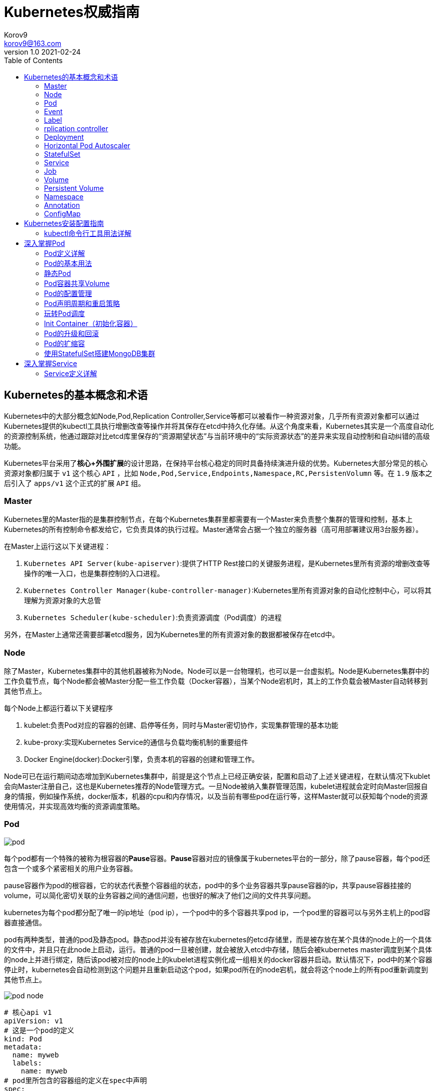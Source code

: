 = Kubernetes权威指南 =
Korov9 <korov9@163.com>
v1.0 2021-02-24
:imagesdir: picture
:toc: right

== Kubernetes的基本概念和术语 ==

Kubernetes中的大部分概念如Node,Pod,Replication Controller,Service等都可以被看作一种资源对象，几乎所有资源对象都可以通过Kubernetes提供的kubectl工具执行增删改查等操作并将其保存在etcd中持久化存储。从这个角度来看，Kubernetes其实是一个高度自动化的资源控制系统，他通过跟踪对比etcd库里保存的“资源期望状态”与当前环境中的“实际资源状态”的差异来实现自动控制和自动纠错的高级功能。

Kubernetes平台采用了**核心+外围扩展**的设计思路，在保持平台核心稳定的同时具备持续演进升级的优势。Kubernetes大部分常见的核心资源对象都归属于 `v1` 这个核心 `API` ，比如 `Node,Pod,Service,Endpoints,Namespace,RC,PersistenVolumn` 等。在 `1.9` 版本之后引入了 `apps/v1` 这个正式的扩展 `API` 组。

=== Master ===

Kubernetes里的Master指的是集群控制节点，在每个Kubernetes集群里都需要有一个Master来负责整个集群的管理和控制，基本上Kubernetes的所有控制命令都发给它，它负责具体的执行过程。Master通常会占据一个独立的服务器（高可用部署建议用3台服务器）。

在Master上运行这以下关键进程：

. `Kubernetes API Server(kube-apiserver)`:提供了HTTP Rest接口的关键服务进程，是Kubernetes里所有资源的增删改查等操作的唯一入口，也是集群控制的入口进程。
. `Kubernetes Controller Manager(kube-controller-manager)`:Kubernetes里所有资源对象的自动化控制中心，可以将其理解为资源对象的大总管
. `Kubernetes Scheduler(kube-scheduler)`:负责资源调度（Pod调度）的进程

另外，在Master上通常还需要部署etcd服务，因为Kubernetes里的所有资源对象的数据都被保存在etcd中。

=== Node ===

除了Master，Kubernetes集群中的其他机器被称为Node。Node可以是一台物理机，也可以是一台虚拟机。Node是Kubernetes集群中的工作负载节点，每个Node都会被Master分配一些工作负载（Docker容器），当某个Node宕机时，其上的工作负载会被Master自动转移到其他节点上。

每个Node上都运行着以下关键程序

. kubelet:负责Pod对应的容器的创建、启停等任务，同时与Master密切协作，实现集群管理的基本功能
. kube-proxy:实现Kubernetes Service的通信与负载均衡机制的重要组件
. Docker Engine(docker):Docker引擎，负责本机的容器的创建和管理工作。

Node可已在运行期间动态增加到Kubernetes集群中，前提是这个节点上已经正确安装，配置和启动了上述关键进程，在默认情况下kublet会向Master注册自己，这也是Kubernetes推荐的Node管理方式。一旦Node被纳入集群管理范围，kubelet进程就会定时向Master回报自身的情报，例如操作系统，docker版本，机器的cpu和内存情况，以及当前有哪些pod在运行等，这样Master就可以获知每个node的资源使用情况，并实现高效均衡的资源调度策略。

=== Pod ===

image:pod.png[]

每个pod都有一个特殊的被称为根容器的**Pause**容器。**Pause**容器对应的镜像属于kubernetes平台的一部分，除了pause容器，每个pod还包含一个或多个紧密相关的用户业务容器。

pause容器作为pod的根容器，它的状态代表整个容器组的状态，pod中的多个业务容器共享pause容器的ip，共享pause容器挂接的volume，可以简化密切关联的业务容器之间的通信问题，也很好的解决了他们之间的文件共享问题。

kubernetes为每个pod都分配了唯一的ip地址（pod ip），一个pod中的多个容器共享pod ip，一个pod里的容器可以与另外主机上的pod容器直接通信。

pod有两种类型，普通的pod及静态pod。静态pod并没有被存放在kubernetes的etcd存储里，而是被存放在某个具体的node上的一个具体的文件中，并且只在此node上启动，运行。普通的pod一旦被创建，就会被放入etcd中存储，随后会被kubernetes master调度到某个具体的node上并进行绑定，随后该pod被对应的node上的kubelet进程实例化成一组相关的docker容器并启动。默认情况下，pod中的某个容器停止时，kubernetes会自动检测到这个问题并且重新启动这个pod，如果pod所在的node宕机，就会将这个node上的所有pod重新调度到其他节点上。

image:pod-node.png[]

[source, YAML]
----
# 核心api v1
apiVersion: v1
# 这是一个pod的定义
kind: Pod
metadata:
  name: myweb
  labels:
    name: myweb
# pod里所包含的容器组的定义在spec中声明
spec:
  containers:
  - name: myweb
    image: kubeguide/tomcat-app:v1
    # 资源配额限定
    resources:
      requests:
        memory: "64Mi"
        cpu: "250m"
      limits:
        memory: "64Mi"
        cpu: "250m"
    ports:
    - containerPort: 8080
    env:
    - name: MYSQL_SERVICE_HOST
      value: 'mysql'
    - name: MYSQL_SERVICE_PORT
      value: '3306'
----

NOTE: requests表示该资源的最小申请量，系统必须满足要求，limits表示该资源最大允许使用的量，不能被突破，当容器试图使用超过这个量的资源时，可能会被kubernetes杀掉重启。cpu是相对值，通常一个容器的cpu配额被定义成100-300m，即0.1-0.3个cpu。memory就是内存的字节数。

=== Event ===

Event是一个事件的记录，记录了事件的最早产生时间，最后重现时间，重复次数，发起者，类型，以及导致此事件的原因等众多信息。Event通常会被关联到某个具体的资源对象上，是排故障的重要参考信息， `kubectl describe pod ...` 来查看具体pod的event信息

=== Label ===

一个label是一个key=value的键值对，key和value都由用户自己指定。label可以被附加到各种资源对象上，例如node，pod，service，rc等，一个资源对象可以定义任意数量的label，同一个label可以被添加到任意数量的资源对象上，label通常在资源对象定义时确定，也可以在对象创建后动态添加删除。

我们可以通过label selector（标签选择器）查询和筛选拥有某些label的资源对象。

=== rplication controller ===

简称RC，它定义了一个期望的场景，即声明某种pod的副本数量在任意时刻都符合某个预期值，其定义包括如下几个部分：

. pod期待的副本数量
. 用于筛选目标pod的lable selector
. 当pod的副本数量小于预期数量的时候，用于创建新pod的pod模板

[source,YAML]
----
aptVersion: v1
kind: ReplicationController
metadata:
  name: frontend
spec:
  replicas: 1
  selector:
    tier: frontend
  template:
    metadata:
      labels:
        app: app-demo
        tier: frontend
    spec:
      containers:
      - name: tomcat-demo
        image: tomcat
        imagePullPolicy: IfNotPresent
        env:
        - name: GET_HOSTS_FROM
          value: dns
        ports:
        - containerPort: 80
----

当我们定义了一个RC并将其提交到kubernetes集群中后，master上的controller manager组件就得到通知，定期巡检系统中当前存活的目标pod，并确保目标pod实例的数量刚好等于rc的期望值，如果有过多的pod副本在运行，系统就会停掉一些pod，否则系统会再自动创建一些pod。

kubernetes 1.2中将rplication controller更新为replica set，RS支持集合的label selector。

=== Deployment ===

Deployment内部使用Replica Set来实现目的，无论从Deployment的作用与目的，YAML定义，还是从它的具体命令操作来看，我们都可以把它看作RC的一次升级。

[source,YAML]
----
aptVersion: apps/v1
kind: Deployment
metadata:
  name: frontend
spec:
  replicas: 1
  selector:
    matchLabels:
      tier: frontend
    matchExpressions:
      - {key: tier, operator: In, vlaues:[frontend]}
  template:
    metadata:
      labels:
        app: app-demo
        tier: frontend
    spec:
      containers:
      - name: tomcat-demo
        image: tomcat
        imagePullPolicy: IfNotPresent
        ports:
        - containerPort: 80
----

=== Horizontal Pod Autoscaler

HPA与之前的RC、Deployment一样，也属于Kubernetes资源对象。通过追踪分析指定RC控制的所有目标Pod的负载变化情况，来确定是否需要有针对性的调整目标Pod的副本数量，当前HPA有以下两种方式作为Pod负载的度量指标：

. CPUUtilizationPercentage
. 应用程序自定义的度量指标，比如服务在每秒内的相应请求数（TPS或QPS）

CPUUtilizationPercentage是一个算数平均值，即目标Pod所有副本自身的CPU利用率的平均值。一个Pod自身的CPU利用率是该Pod当前CPU的使用量除以它的Pod Request的值，比如定义一个Pod的Pod Request为0.4，而当前Pod的CPU使用量为0.2，则他的CPU使用率为50%。如果某一时刻CPUUtilizationPercentage的值超过了80%，则意味着当前Pod副本数量很可能不足以支撑接下来更多的请求，需要进行动态扩容，而在请求高分时段过去后，Pod的CPU利用率又会降下来，此时对应的Pod副本数量应该自动减少到一个合理的水平。如果目标Pod没有定义Pod Request的值，则无法使用CPUUtilizationPercentage实现Pod横向自动扩容。

=== StatefulSet

Pod的管理对象RC、Deployment、DaemonSet和Job都面向无状态的服务。但现实中有很多服务是有状态的，特别是一些复杂的中间件集群，例如MySQL集群，这些应用集群有4个共同点：

. 每个节点都有固定的身份ID，通过这个ID，集群中的成员可以相互发现并通信
. 集群的规模比较固定，集群规模不能随意变动
. 集群中每个节点都是有状态的，通常会持久化数据到永久存储中
. 如果磁盘损坏，则集群里的某个节点无法正常运行，集群功能受损

StatefulSet有如下特性：

. StatefulSet里的每个Pod都有稳定、唯一的网络标识，可以用来发现集群内的其他成员。假设StatefulSet的名称为kafka，那么第一个Pod叫kafka-0，第2个叫kafka-1
. StatefulSet控制的Pod副本的起停顺序是受控制的，操作第n个Pod时，前n-1个Pod已经是运行且准备好的状态
. StatefulSet里的Pod采用稳定的持久化存储卷，通过PV或PVC来实现，删除Pod时默认不会删除与StatefulSet相关的存储卷

StatefulSet除了要与PV卷捆绑使用以存储Pod的数据状态，还要与Headless Service配合使用，即在每个StatefulSet定义中都要声明它属于那个Headless Service，Headless Service没有Cluster IP，如果解析Headless Service的DNS域名，则返回的是该Service对应的全局Pod的Endpoint列表。StatefulSet在Headless Service的基础上又为StatefulSet控制的每个Pod实例都创建了一个DNS域名，这个域名的格式为： `$(podname).$(headless service name)`。比如一个3节点的Kafka的StatefulSet集群对应的Headless Service的名称为kafka，StatefulSet的名称为kafka，则StatefulSet里的3个Pod的DNS名称分别为kafka-0.kafka、kafka-1.kafka、kafka-2.kafka，这些DNS名称可以直接在集群的配置文件中固定下来

=== Service

kubernetes里的每个Service其实就是我们经常提起的微服务架构中的一个微服务。

image::Snipaste_2021-11-20_11-29-18.png[]

Service定义了一个微服务的访问入口地址，前端的应用Pod通过这个入口地址访问其背后的一组由Pod副本组成的集群实例，Service与其后端Pod副本集群之间则是通过Label Selector来实现无缝对接的。RC的作用实际上是保证Service的服务能力和服务质量始终符合预期标准。

每个Node上会有一个kube-proxy进程，本质是一个智能的软件负载均衡器，负责把对Service的请求转发到后端的某个Pod实例上，并在内部实现服务的负载均衡与会话保持机制。但是Kubernetes发明了一种很巧妙的设计：Service没有共用一个负载均衡器的IP地址，每个Service都被分配了一个全局唯一的虚拟IP地址，这个虚拟IP被成为Cluster IP，这样一来，每个服务就变成了具备唯一IP地址的通信节点，服务调用就变成了最基础的TCP网络通信问题。

当一个Pod销毁和重新创建的时候Pod的IP地址与之前旧Pod不同，而Service一旦被创建，Kubernetes就会自动为它分配一个可用的Cluster IP，而且在Service的整个生命周期内，它的Cluster IP不会发生改变，但是Kubernetes用Service的Name与Service的Cluster IP地址做了一个DNS域名映射，解决了IP地址变更的问题。

[source, yaml]
.tomcat-server.yaml
----
apiVersion: v1
kind: Service
metadata:
  name: tomcat-service
spec:
  ports:
  - port: 8080
  selector:
    tier: frontend
----

上述内容定义了一个名为tomcat-service的Service，它的服务端口为8080，拥有 `tier: frontend` 的所有Pod实例都属于它，运行以下命令进行创建： `kubectl create -f tomcat-server.yaml` 

很多服务都存在多个端口的问题，通常一个端口提供业务服务，另外一个端口提供管理服务，Service支持多个Endpoint，在存在多个Endpoint的情况下，要求每个Endpoint都定义一个名称来区分。例如

[source, yaml]
----
apiVersion: v1
kind: Service
metadata:
  name: tomcat-service
spec:
  ports:
  - port:8080
    name: service-port
  -port: 8005
    name: shutdown-port
  selector:
    tier: frontend
----

==== 外部系统访问Service的问题

为了更深入的理解和掌握Kubernetes，我们需要弄明白Kubernetes里的3种IP：

. Node IP：Node的IP地址
. Pod IP：Pod的IP地址
. Cluster IP：Service的IP地址

首先，Node IP是Kubernetes集群种每个节点的物理网卡的IP地址，是一个真实存在的物理网络，所有属于这个网络的服务器都能通过这个网络直接通信，不管其中是否有部分节点不属于这个kubernetes集群。这也表明在kubernetes集群之外的节点访问kubernetes集群之内的某个节点或者TCP/IP服务时，都必须通过Node IP通信。

Pod IP是每个Pod的IP地址，他是Docker Engine根据docker0网桥的IP地址段进行分配的，通常是一个虚拟的二层网络，kubernetes里一个Pod的容器访问另外一个Pod里的容器时，就是通过Pod IP所在的虚拟二层网络进行通信的，而真实的TCP/IP流量时通过Node IP所在的物理网卡流出的

Cluster IP是一种虚拟的IP，但更像一个伪造的IP网络，因为：

. Cluster IP仅仅作用于kubernetes Service这个对象，并由kubernetes管理和分配
. Cluster IP无法被Ping，因为没有一个实体网络对象来响应
. Cluster IP只能结合Service Port组成一个具体的通信端口，单独的Cluster IP不具备TCP/IP通信的基础，并且他们属于kubernetes集群这样一个封闭的空间，集群外的节点如果要访问这个通信端口，则需要做一些额外的工作
. kubernetes集群内，Node IP网络，Pod IP网络与Cluster IP网络之间的通信，采用的是kubernetes自己设计的一种编程方式的特殊路由规则，与我们熟知的IP路由有很大的不同

那要如何实现外部应用访问集群内部的服务模块，可以使用NodePort

[source,yaml]
----
apiVersion: v1
kind: Service
metadata:
  name: tomcat-service
spec:
  type: NodePort
  ports:
  - port:8080
    nodePort: 31002
  selector:
    tier: frontend
----

其中，nodePort:31002这个属性表明手动指定tomcat-service的NodePort为31002，否则Kubernetes会自动分配一个可用的端口。

NodePort的实现方式是在Kubernetes集群里的每个Node上都为需要外部访问的Service开启一个对应的TCP监听端口，外部系统只要用任意一个Node的IP地址+具体的NodePort端口号即可以访问此服务，在任意Node上运行netstat命令，就可以看到有NodePort端口被监听。

=== Job

批处理任务通常并行（或者串行）启动多个计算进程去处理一批工作项（work item），在处理完成后，整个批处理任务结束。Job也是一组Pod容器，但是Job控制Pod副本与RC等控制器的工作机制有以下重要差别

. Job所控制的Pod副本是短暂运行的，可以将其视为一组Docker容器，其中的每个Docker容器都仅仅运行一次。当Job控制的所有Pod副本都运行结束时，对应的Job也就结束了。Job在实现方式上与RC等副本控制器不同，Job生成Pod副本时不能自动重启的，对应Pod副本的RestartPoliy都被设置为Never。CronJob提供了类似crontab的定时任务，解决了某些批处理任务需要定时反复执行的问题
. Job所控制的Pod副本的工作模式能够多实例并行计算，以TensorFlow框架为例，可以将一个机器学习的计算任务分不到10台机器上，在每台机器上都运行一个worker执行计算任务，这很适合通过Job生成10个Pod副本同事启动运算。

=== Volume

存储卷是Pod中能够被多个容器访问的共享目录。Kubernetes的Volume概念、用途和目的与Docker的Volume比较类似，但两者不能等价。首先Kubernetes中的Volume被定义在Pod上，然后被一个Pod里的多个容器挂载到具体的文件目录下；其次，Kubernetes中的Volume与Pod的生命周期相同，但与容器的生命周期不相关，当容器终止或重启时，Volume中的数据也不会丢失。最后，Kubernetes支持多种类型的Volume，例如GlusterFS、Ceph等先进的分布式文件系统。

Volume的使用也比较简单，在大多数情况下，我们先在Pod上声明一个Volume，然后在容器里引用该Volume并挂载（Mount）到容器里的某个目录上。举例来说，我们要给之前的Tomcat Pod增加一个名为datavol的Volume，并且挂载到容器的 `/mydata-data` 目录上，则只要对Pod的定义文件做如下修正即可

[source, yaml]
----
template:
  metadata:
    labels:
      app: app-demo
      tier: frontend
  spec:
    volumes:
    - name: datavol
      emptyDir: {}
    containers:
    - name: tomcat-demo
      image: tomcat
      volumeMounts:
      - mountPath: /mydata-data
        name: datavol
      imagePullPolicy: IfNotPresent
----

Kubernetes提供了非常丰富的Volume类型，下面逐一进行说明：

. emptyDir：一个emptyDir Volume是在Pod分配到Node时创建的。从它的名称就可以看出，他的初始内容为空，并且无须指定宿主机上对应的目录文件，因为这是Kubernetes自动分配的一个目录，当Pod从Node上移除时，emptyDir中的数据也会被永久删除。emptyDir的一些用途如下：临时空间；长时间任务的中间过程CheckPoint的临时保存目录；一个容器需要从另一个容器中获取数据的目录。
. hostPath：hostPath为在Pod上挂载宿主机上的文件或目录，它通常可以用于以下几个方面：1，容器应用程序生成的日志文件需要永久保存时，可以使用宿主机的高速文件系统进行存储；2，需要访问宿主机上Docker引擎内部数据结构的容器应用时，可以通过定义hostPath为宿主机 `/var/lib/docker` 目录，使容器内部应用可以直接访问Docker的文件系统。在使用这种类型的Volume时，需要注意以下几点：1，在不同的Node上具有相同配置的Pod，可能会因为宿主机上目录和文件不同而导致Volume上目录和文件的访问结果不一致；2，如果使用了资源配额管理，则Kubernetes无法将hostPath在宿主机上使用的资源纳入管理。
+
[source, yaml]
----
volumes:
- name: "persistent-storage"
  hostPath:
    path: "/data"
----
. gcePersistentDisk：使用这种类型的Volume表示使用谷歌公有云提供的永久磁盘（Persistent Disk，PD）存放Volume的数据，它与emptyDir不同，PD上的内容会被永久保存，当Pod被删除时，PD只是被卸载（Unmount），但不会被删除。
+
[sourc,yaml]
----
volumes:
- name: test-volume
  gcePersistentDisk:
    pdName: my-data-disk
    fsType: ext4
----
. awsElasticBlockStore：亚马逊公有云提供的EBS Volume存储数据
+
[sourc,yaml]
----
volumes:
- name: test-volume
  awsElasticBlockStore:
    volumeID: aws://<availability-zone>/<volume-id>
    fsType: ext4
----
. NFS：使用NFS网络文件系统提供的共享目录存储数据时，我们需要在系统中部署一个NFS Server。
+
[sourc,yaml]
----
volumes:
- name: nfs
  nfs:
    server: nfs-server.localhost
    path: "/"
----
. 其他类型的Volume：
.. iscis：使用iSCSI存储设备上的目录挂载到Pod中
.. flocker：使用Flocker管理存储卷
.. glusterfs：使用开源GlusterFS网络文件系统的目录挂载到Pod中
.. rbd：使用Ceph块设备共享存储（Rados Block Device）挂载到Pod中
.. gitRepo：通过挂载一个空目录，并从Git库中clone一个仓库以供Pod使用
.. secret： 一个Secret Volume用于为Pod提供加密的信息，你可以将定义在Kubernetes中的Secret直接挂载为文件让Pod访问。Secret Volume是通过TMFS（内存文件系统）实现的，这种类型的Volume是不会被持久化的

=== Persistent Volume

之前提到的Volume是被定义在Pod上的，属于计算资源的一部分，而实际上，网络存储是相对独立于计算资源而存在的一种实体资源。比如在使用虚拟机的情况下，我们通常会先定义一个网络存储，然后从中划出一个网盘并挂接到虚拟机上。Persistent Volume（PV）和与之相关联的Persistent Volume Claim（PVC）也起到了类似的作用

PV可以被理解成Kubernetes集群中某个网络存储对应的一块存储，它与Volume类似，但有以下区别

. PV只能是网络存储，不属于任何Node，但可以在每个Node上访问
. PV并不是被定义在Pod上的，而是独立与Pod之外定义的
. PV目前支持的类型包括：gcePersistentDisk、awsElasticBlockStore、AzureFile、AzureDisk、FC（Fibre Channel）、Flockers、NFS、iSCSI、RBD（Rados Block Device）、CephFS、Cinder、GlusterFS、VsphereVolume、Quobyte Volumes、VMware Photon、Portworx Volumes、ScaleIO Volumes

下面给出了NFS类型的PV的一个yaml定义文件，声明了需要5Gi的存储空间

----
apiVersion: v1
kind: PersistentVolume
metadata:
  name: pv003
spec:
  capacity:
    storage: 5Gi
  accessModes:
  - ReadWriteOnce
  nfs:
    path: /somepath
    server: 172.17.0.2
----

比较重要的是PV的 `accessModes` 属性，目前有以下类型：

 . ReadWriteOnce：读写权限，并且只能被单个Node挂载
 . ReadOnlyMany：只读权限，允许被多个Node挂载
 . ReadWriteMany：读写权限，允许被多个Node挂载
 
如果某个Pod想申请某种类型的PV，则首先需要定义一个PersistentVolumeClain对象

[source,yaml]
----
kind: PersistentVolumeClain
apiVersion: v1
metadata:
  name: myclain
spec:
  accessModes:
  - ReadWriteOnce
  resources:
    requests:
      storage: 8Gi
----

然后，在Pod的Volume定义中引用上述PVC即可

[source, yaml]
----
volumes:
  -name: mypd
    persistentVolumeClain:
      clainName: myclaim
----

最后说说PV的状态，PV是有状态的对象，它的状态有以下几种：

- Available：空闲状态
- Bound：已经绑定到某个PVC上
- Released：对应的PVC已经被删除，但资源还没有被集群收回
- Failed：PV自动回收失败

=== Namespace

Namespace（命名空间）是Kubernetes系统中的另一个非常重要的概念，Namespace在很多情况下用于实现多租户的资源隔离。Namespace通过将集群内部的资源对象分配到不同的Namespace中，形成逻辑上分组的不同项目、小组或用户组，便于不同的分组在共享使用整个集群的资源的同事还能被分别管理

Kubernetes集群在启动后会创建一个 `default` 的Namespace，通过kubectl可以查看： `kubectl get namespaces`

Namespace的定义很简单，如下所示的yaml定义了名为 `development` 的 Namespace

[source, yaml]
----
apiVersion: v1
kind: Namespace
metadata:
  name: development
----

一旦创建了Namespace，我们在创建资源对象时就可以指定这个资源对象属于那个Namespace。

[source, yaml]
----
apiVersion: v1
kind: Pod
metadata:
  name: busybox
  namespace: development
spec:
  containers:
  - image: busybox
    command:
    - sleep
    - "3600"
  name: busybox
----

此时查看对应Namespace的Pod：`kubectl get pods --namespace=development`

=== Annotation

Annotation（注解）与Label类似，也使用key/value键值对的形式进行定义。不同的是Label具有严格的命名规则，它定义的是Kubernetes对象的元数据（Metadata），并且用户Label Selector。Annotation则是用户任意定义的附加信息，以便于外部工具查找。在很多时候，Kubernetes的模块自身会通过Annotation标记资源对象的一些特殊信息。

通常来说，用Annotation来记录的信息如下：

- build信息，release信息，Docker镜像信息，例如时间戳、release id号、PR号，镜像Hash值
- 日志库、监控库、分析库等资源库的地址信息
- 程序调试工具信息，例如工具名称、版本号等
- 团队的联系信息，例如电话号码、负责人名称、网址等

=== ConfigMap

为了集中管理系统的配置参数，而不是管理一堆配置文件。Kubernetes把所有的配置项都当作 `key-value` 字符串，当然value可以来自某个文本文件。这些配置项可以作为Map表中的一个项，整个Map的数据可以被持久化存储在Kubernetes的Etcd数据库中，然后提供API以方便Kubernetes相关组件或客户应用CRUD操作这些数据，上述专门用来保存配置参数的Map就是Kubernetes ConfigMap资源对象。

接下里Kubernetes提供了一种内建机制，将存储在etcd中的ConfigMap通过Volume映射的方式变成目标Pod内的配置文件，不管目标Pod被调度到哪台服务器上，都会完成自动映射。进一步地，如果ConfigMap中的key-value数据被修改，则映射到Pod中的配置文件也会随之更新。

== Kubernetes安装配置指南

=== kubectl命令行工具用法详解

kubectl作为客户端CLI工具，可以让用户通过命令行对Kubernetes集群进行操作。

==== kubectl用法概述

kubectl命令行的语法如下：

[source, bash]
----
kubectl [command] [TYPE] [NAME] [flags]
----

command：子命令，用于操作Kubernetes集群对象的命令，例如create、delete、describe、get、apply等

Type：资源对象的类型，区分大小写，能以单数、复数或者简写形式表示。例如以下3种TYPE是等价的

[source, bash]
----
kubectl get pod pod1
kubectl get pods pod1
kubectl get po pod1
----

NAME：资源对象的名称，区分大小写。如果不指定名称，系统则将返回属于TYPE的全部对象的列表

flags：kubectl子命令的可选参数，例如使用-s指定API Server的URL地址而不用默认值

获取多个Pod信息： `kubectl get pods pod1 pod2`

获取多种对象的信息： `kubectl get pod/pod1 rc/rc1`

同时应用多个yaml文件
[source, bash]
----
kubectl get pod -f pod1.yaml -f pod2.yaml
kubectl create -f pod1.yaml -f rc1.yaml
----

== 深入掌握Pod

=== Pod定义详解

yaml格式的Pod定义文件的完整内容如下

[source, yaml]
----
# yaml格式的pod定义文件完整内容：
apiVersion: v1        　　#必选，版本号，例如v1
kind: Pod       　　　　　　#必选，Pod
metadata:       　　　　　　#必选，元数据
  name: string        　　#必选，Pod名称
  namespace: string     　　#必选，Pod所属的命名空间
  labels:       　　　　　　#自定义标签
    - name: string      　#自定义标签名字
  annotations:        　　#自定义注释列表
    - name: string
spec:         　　　　　　　#必选，Pod中容器的详细定义
  containers:       　　　　#必选，Pod中容器列表
  - name: string      　　#必选，容器名称
    image: string     　　#必选，容器的镜像名称
    imagePullPolicy: [Always | Never | IfNotPresent]  #获取镜像的策略 Alawys表示下载镜像 IfnotPresent表示优先使用本地镜像，否则下载镜像，Nerver表示仅使用本地镜像
    command: [string]     　　#容器的启动命令列表，如不指定，使用打包时使用的启动命令
    args: [string]      　　 #容器的启动命令参数列表
    workingDir: string      #容器的工作目录
    volumeMounts:     　　　　#挂载到容器内部的存储卷配置
    - name: string      　　　#引用pod定义的共享存储卷的名称，需用volumes[]部分定义的的卷名
      mountPath: string     #存储卷在容器内mount的绝对路径，应少于512字符
      readOnly: boolean     #是否为只读模式
    ports:        　　　　　　#需要暴露的端口库号列表
    - name: string      　　　#端口号名称
      containerPort: int    #容器需要监听的端口号
      hostPort: int     　　 #容器所在主机需要监听的端口号，默认与Container相同
      protocol: string      #端口协议，支持TCP和UDP，默认TCP
    env:        　　　　　　#容器运行前需设置的环境变量列表
    - name: string      　　#环境变量名称
      value: string     　　#环境变量的值
    resources:        　　#资源限制和请求的设置
      limits:       　　　　#资源限制的设置
        cpu: string     　　#Cpu的限制，单位为core数，将用于docker run --cpu-shares参数
        memory: string      #内存限制，单位可以为Mib/Gib，将用于docker run --memory参数
      requests:       　　#资源请求的设置
        cpu: string     　　#Cpu请求，容器启动的初始可用数量
        memory: string      #内存清楚，容器启动的初始可用数量
    livenessProbe:      　　#对Pod内个容器健康检查的设置，当探测无响应几次后将自动重启该容器，检查方法有exec、httpGet和tcpSocket，对一个容器只需设置其中一种方法即可
      exec:       　　　　　　#对Pod容器内检查方式设置为exec方式
        command: [string]   #exec方式需要制定的命令或脚本
      httpGet:        　　　　#对Pod内个容器健康检查方法设置为HttpGet，需要制定Path、port
        path: string
        port: number
        host: string
        scheme: string
        HttpHeaders:
        - name: string
          value: string
      tcpSocket:      　　　　　　#对Pod内个容器健康检查方式设置为tcpSocket方式
         port: number
       initialDelaySeconds: 0   #容器启动完成后首次探测的时间，单位为秒
       timeoutSeconds: 0    　　#对容器健康检查探测等待响应的超时时间，单位秒，默认1秒
       periodSeconds: 0     　　#对容器监控检查的定期探测时间设置，单位秒，默认10秒一次
       successThreshold: 0
       failureThreshold: 0
       securityContext:
         privileged: false
    restartPolicy: [Always | Never | OnFailure] #Pod的重启策略，Always表示一旦不管以何种方式终止运行，kubelet都将重启，OnFailure表示只有Pod以非0退出码退出才重启，Nerver表示不再重启该Pod
    nodeSelector: obeject   　　#设置NodeSelector表示将该Pod调度到包含这个label的node上，以key：value的格式指定
    imagePullSecrets:     　　　　#Pull镜像时使用的secret名称，以key：secretkey格式指定
    - name: string
    hostNetwork: false      　　#是否使用主机网络模式，默认为false，如果设置为true，表示使用宿主机网络
    volumes:        　　　　　　#在该pod上定义共享存储卷列表
    - name: string     　　 　　#共享存储卷名称 （volumes类型有很多种）
      emptyDir: {}      　　　　#类型为emtyDir的存储卷，与Pod同生命周期的一个临时目录。为空值
      hostPath: string      　　#类型为hostPath的存储卷，表示挂载Pod所在宿主机的目录
        path: string      　　#Pod所在宿主机的目录，将被用于同期中mount的目录
      secret:       　　　　　　#类型为secret的存储卷，挂载集群与定义的secre对象到容器内部
        scretname: string
        items:   
        - key: string
          path: string
      configMap:      　　　　#类型为configMap的存储卷，挂载预定义的configMap对象到容器内部
        name: string
        items:
        - key: string
          path: string
----

=== Pod的基本用法

Kubernetes要求我们自己创建的Docker镜像并以一个前台命令作为启动命令

如果两个容器为紧耦合的关系，并组合成一个整体对外提供服务时，应将这两个容器打包为一个Pod

[source, yaml]
----
apiVersion: v1
kind: Pod
metadata:
  name: redis-php
  labels:
    name: redis-php
spec:
  containers:
  - name: frontend
    image: jjjj
    ports:
    - containerPort: 80
  -name: redis
    image: llll
    ports:
    - containerPort: 6379
----

属于同一个Pod的多个容器应用之间相互访问时仅需通过localhost就可以通信，使得这一组容器被绑定在了一个环境中。

=== 静态Pod

静态Pod是又kubelet进行管理的仅存在与特定Node上的Pod。他们不能通过API Server进行管理，无法与ReplicationController、Deployment或者DaemonSet进行关联，并且kubelet无法对他们进行健康检查。静态Pod总是由Kubelet创建的，并且总在Kubelet所在的Node上运行。

静态Pod由两种创建方式：

. 配置文件方式：首先，需要设置Kubelet的启动参数 `--config`， 指定Kubelet需要监控的配置文件所在的目录，Kubelet会定期扫描该目录，并根据该目录下的 `.yaml` 或 `.json` 文件进行创建操作，删除此Pod只能到Kubelet所在机器上删除对应的配置文件即可
. HTTP方式：通过设置Kubelet的启动参数 `--manifest-url`，Kubelet将会定期从该URL地址下载Pod的定义文件，并以 `.yaml` 或 `.json` 文件的格式进行解析，然后创建Pod

=== Pod容器共享Volume

同一个Pod中的多个容器能够共享Pod级别的存储卷Volume。Volume可以被定义为各种类型，多个容器各自进行挂载操作，将一个Volume挂载为容器内部需要的目录，如图所示

image::Snipaste_2021-11-20_18-21-17.png[]

配置文件如下：

[source, yaml]
.pod-volume-applogs.yaml
----
apiVersion: v1
kind: Pod
metadata:
  name: volume-pod
spec:
  containers:
  - name: tomcat
    image: tomcat
    ports:
    - containerPort: 8080
      volumeMounts:
      - name: app-logs
        mountPath: /usr/local/tomcat/logs
  - name: busybox
    image: busybox
    command: ["sh", "-c", "tail -f /logs/catalina*.log"]
    volumeMounts:
    - name: app-logs
      mountPath: /logs
  volumes:
  - name: app-logs
    emptyDir: {}
----

这里设置的Volume名为app-logs，类型为emptyDir，挂载到tomcat容器内的 `/usr/local/tomcat/logs` 目录，同时挂载在busybox容器内的 `/logs` 目录。tomcat容器在启动后会向 `/usr/local/tomcat/logs` 目录写文件，busybox容器就可以读取其中的文件了。

=== Pod的配置管理

==== ConfigMap概述

ConfigMap供容器使用的典型用法如下：

. 生成为容器内的环境变量
. 设置容器启动命令的启动参数（需设置为环境变量）
. 以Volume的形式挂载为容器内部的文件或目录

ConfigMap以一个或多个key:value的形式保存在Kubernetes系统中供应用使用，既可以用于表示一个变量的值（例如apploglevel=info），也可以用于表示一个完整配置文件的内容（例如 `server.xml=<?xml...>...`）

可以通过yaml配置文件或者直接使用 `kubectl create configmap` 命令行的方式来创建ConfigMap

==== 创建ConfigMap资源对象

===== 通过yaml配置文件方式创建

[source, yaml]
.cm-appvars.yaml
----
apiVersion: v1
kind: ConfigMap
metadata:
  name: cm-appvars
data:
  apploglevel: info
  appdatadir: /var/data
  key-serverxml: |
    <?xml ...>...
----

执行kubectl create命令创建该ConfigMap： `kubectl create -f cm-appvars.yaml`

查看创建好的ConfigMap：
[source,bash]
----
# 获取信息
kubectl get configmap
# 获取详细信息
kubectl describe configmap cm-appvars
----

===== 通过kubectl命令行方式创建

通过 `--from-file` 参数从文件中进行创建，可以指定key的名称，也可以在一个命令行中创建包含多个key的ConfigMap，语法为： `kubectl create configmap NAME --from-file=[key=]source --from-file=[key=]source`

通过 `--from-file` 参数从目录中进行创建，该目录下的每个配置文件名都被设置为key，文件的内容被设置为value，语法为： `kubectl create configmap NAME --from-file=config-files-dir`

使用 `--from-literal` 时会从文本中进行创建，直接将指定的 `key#=value#` 创建为ConfigMap的内容，语法为： `kubectl create configmap NAME --from-literal=key1=value1 --from-literal=key2=value2`

==== 在Pod中使用ConfigMap

===== 通过环境变量方式使用ConfigMap

以前面创建的ConfigMap `cm-appvars` 为例

[source, yaml]
.cm-appvars.yaml
----
apiVersion: v1
kind: ConfigMap
metadata:
  name: cm-appvars
data:
  apploglevel: info
  appdatadir: /var/data
----

使用如下文件创建Pod之后会在容器内生成APPLOGLEVEL和APPDATADIR两个环境变量
[source, yaml]
.cm-appvars.yaml
----
apiVersion: v1
kind: Pod
metadata:
  name: cm-test-pod
spec:
  containers:
  - name: cm-test
    image: busybox
    command: ["/bin/sh", "-c", "env | grep APP"]
    env:
    - name: APPLOGLEVEL #定义环境变量的名称
      valueFrom:  # key apploglevel对应的值
        configMapKeyRef:
          name: cm-appvars
          key: apploglevel
    - name: APPDATADIR
      valueFrom:
        configMapKeyRef:
          name: cm-appvars
          key: appdatadir
----

使用如下文件创建Pod将会在容器内部生成apploglevel和appdatadir两个环境变量
[source, yaml]
.cm-appvars.yaml
----
apiVersion: v1
kind: Pod
metadata:
  name: cm-test-pod
spec:
  containers:
  - name: cm-test
    image: busybox
    command: ["/bin/sh", "-c", "env | grep APP"]
    envFrom:
    - configMapRef
      name: cm-appvars # 根据 cm-appvars中的key=value自动生成环境变量
  restartPolicy: Never
----

IMPORTANT: 需要说明的是，环境变量的名称受POSIX命名规范（[a-zA-Z_][a-zA-Z0-9_]*）约束，不能以数字开头，如果包含非法字符，则系统将跳过该环境变量的创建，并记录一个Event来提示环境变量无法生成，但并不组织Pod的启动

===== 通过volumeMount使用ConfigMap

在Pod `cm-test-app` 的定义中，将ConfigMap `cm-appconfigfiles` 中的内容以文件的形式mount到容器内部 `/configfiles` 目录下。

[source, yaml]
.cm-test-app.yaml
----
apiVersion: v1
kind: Pod
metadata:
  name: cm-test-pod
spec:
  containers:
  - name: cm-test-app
    image: kubeguide/tomcat-app:v1
    ports:
    - containerPort: 8080
    volumeMounts:
    - name: serverxml  # 引用Volume的名称
      mountPath: /configfiles # 挂载到容器内的目录
  volumes:
  - name: serverxml  # 定义Volume的名称
    configMap:
      name: cm-appconfigfiles # 使用ConfigMap cm-appconfigfiles
      item:
      - key: key-serverxml  # key=key-serverxml
        path: server.xml # value将server.xml文件名进行挂载
----

如果在引用ConfigMap时不指定items，则使用volumeMount方式在容器内的目录下为每个item都生成一个文件名为key的文件。

==== 使用ConfigMap的限制条件

- ConfigMap必须在Pod之前创建
- ConfigMap受Namespace限制，只有处于相同Namespace中的Pod才可以引用它
- ConfigMap中的配额管理还未能实现
- kubelet只支持可以被API Server管理的Pod使用ConfigMap。kubelet在本Node上通过 `--manifest-url` 或 `--config` 自动创建的静态Pod将无法引用ConfigMap。
- 在Pod对ConfigMap进行挂载操作时，在容器内部只能挂载为 **目录** ，无法挂载为 **文件** 。在挂载到容器内部后，在目录下将包含ConfigMap定义的每个item，如果在该目录下原来还有其他文件，则容器内的该目录将被挂载的ConfigMap覆盖。

=== Pod声明周期和重启策略

状态：

- Pending：API Server已经创建该Pod，但在Pod内部还有一个或多个容器的镜像没有创建，包括正在下载镜像的过程
- Running：Pod内所有容器均已创建，且至少有一个容器处于运行状态、正在启动状态或正在重启状态
- Succeeded：Pod内所有容器均成功执行后退出，且不会再重启
- Failed：Pod内所有容器均已退出，但至少有一个容器退出为失败状态
- Unknown：由于某种原因无法获取该Pod的状态，可能由于网络通信不畅导致

Pod的重启策略（RestartPolicy）,应用于Pod内的所有容器，并且仅再Pod所处的Node上由kubelet进行判断和重启操作。

- Always：当容器失效时，由kubelet自动重启该容器
- OnFailure：当容器终止运行且退出码不为0时，由kueblet自动重启该容器
- Never：不论容器运行状态如何，kubelet都不会重启该容器

kubelet重启失效容器的时间间隔以 `sync-frequency` 乘以2n来计算，例如1、2、4、8倍等，最长延时5min，并且再成功重启后的10min后重置该时间。

Pod的重启策略与控制方式息息相关。每种控制器对Pod的重启策略要求如下：

- RC和DaemonSet：必须设置为Always，需要保证该容器持续运行
- Job：OnFailuer或Never，确保容器执行完成后不再重启
- kubelet：在Pod失效时自动重启它，不论将RestartPolicy设置为什么值，也不会对Pod进行健康检查

 === Pod健康检查和服务可用性检查
 
Kubernetes对Pod的健康状态可以通过两类探针来检查：LivenessProbe和ReadinessProbe，kubelet定期执行这两类探针来诊断容器的健康状况

LivenessProbe探针：用于判断容器是否存活（Running状态），如果LivenessProbe探针探测到容器不健康，则kubelet将杀掉该容器，并根据容器的重启策略做相应的处理。如果一个容器不包含LivenessProbe探针，那么kubelet认为该容器的LivenessProbe探针返回的值永远时Success。

ReadinessProbe探针：用于判断容器服务是否可用（Ready状态），达到Reay状态的Pod才可以接收请求。对于被Service管理的Pod，Service与Pod Endpoint的关联关系也将基于Pod是否Ready进行设置。如果在运行过程中Ready状态变为False，则系统自动将其从Service的后端Endpoint列表中隔离出去，后续再把恢复到Ready状态的Pod加回后端Endpoint列表。这样就能保证客户端在访问Service时不会被转发到服务不可用的Pod实例上。

LivenessProbe和ReadinessProbe均可配置以下三种实现方式：

. ExecAction：在容器内执行一个命令，如果该命令的返回码为0，则表明容器健康。以下通过执行 `cat /tmp/health` 命令来判断一个容器运行是否正常。在该Pod运行后，将创建/tmp/health文件10s后删除该文件，而LivenessProbe健康检查的初始探测时间（initialDeplaySeconds）为15s，探测结果是Fail，将导致kubelet杀掉该容器并重启它
+
[source,yaml]
----
apiVersion: v1
kind: Pod
metadata:
  labels:
    test: liveness
  name: liveness-exec
spec:
  containers:
  - name: liveness
    image: gcr.io/google_containers/busybox
    args:
    - /bin/sh
    - -c
    - echo ok > /tmp/health; sleep 10; rm -rf /tmp/health; sleep 600
    livenessProbe:
      exec:
        command:
        - cat
        - /tmp/health
      initialDeplaySeconds: 15
      timeoutSeconds: 1
----
. TCPSocketAction：通过容器的IP地址和端口号执行TCP检查，如果能够建立TCP连接，则表明容器健康。如下通过与容器内的 `localhost:80` 建立TCP连接进行健康检查
+
[source, yaml]
----
apiVersion: v1
kind: Pod
metadata:
  name: pod-with-healthcheck
spec:
  containers:
  - name: nginx
    image: nginx
    ports:
    - containerPort: 80
    livenessProbe:
      tcpSocket:
        port: 80
      initialDeplaySeconds: 30
      timeoutSeconds: 1
----
. HTTPGetAction：通过容器IP的IP地址、端口号及路径调用HTTP Get方法，如果响应的状态码大于等于200且小于400，则认为容器健康。
+
[source, yaml]
----
apiVersion: v1
kind: Pod
metadata:
  name: pod-with-healthcheck
spec:
  containers:
  - name: nginx
    image: nginx
    ports:
    - containerPort: 80
    livenessProbe:
      httpGet:
        path: /_status/healthz
        port: 80
      initialDeplaySeconds: 30
      timeoutSeconds: 1
----

NOTE: initialDeplaySeconds：启动容器后进行首次健康检查的等待时间，单位为s。timeoutSeconds：健康检查发送请求后等待响应的超时时间，单位为s。当超时发生时，kubelet会认为容器已经无法提供服务，将会重启该容器

=== 玩转Pod调度

严谨的说，RC的继任者其实并不是Deployment，而是ReplicaSet，因为ReplicaSet进一步增强了RC标签选择器的灵活性。之前RC的标签选择器只能选择一个标签，而ReplicaSet拥有集合式的标签选择器，可以选择多个Pod标签，如下所示

[source, yaml]
----
selector:
  matchLabels:
    tier: frontend
  matchExpressions:
    - {key: tier, operator: In, values: [frontend]}
----

与RC不同，ReplicaSet被设计成能控制多个不同标签的Pod副本。一种常见的应用场景是，应用MyApp目前发布了v1与v2两个版本，用户希望MyApp的Pod副本数保持为3个，可以同时包含v1和贰版本的Pod，就可以用ReplicaSet来实现这种控制

[source, yaml]
----
selector:
  matchLabels:
    tier: frontend
  matchExpressions:
    - {key: tier, operator: In, values: [v1,v2]}
----

其实，Kubernetes的滚动升级就是巧妙运用ReplicaSet的这个特性来实现的，同时，Deployment也是通过ReplicaSet来实现Pod副本自动控制功能的。我们不应该直接使用底层ReplicaSet来控制Pod副本，而应该使用管理ReplicaSet的Deployment对象来控制副本，这是来自官方的建议。

当我们希望某种Pod的副本全部在指定的一个或者一些节点上运行，比如希望MySQL数据库调度到一个具有SSD磁盘的目标节点上，此时Pod模板中的NodeSelector属性就开始发挥作用了，上述MySQL定向调度案例的是实现方式可以分为以下两步：

. 把具有SSD磁盘的Node都打上自己定义标签 `disk=ssd`
. 在Pod模板中设定NodeSelector的值为 `disk:ssd`

如此一来，Kubernetes在调度Pod副本的时候，就会先按照Node的标签过滤出合适的目标节点，然后选择一个最佳节点进行调度。

上述逻辑看起来即简单又完美，但在真实的生产环境中可能面临以下问题：

. 如果NodeSelector选择的Label不存在或者不符合条件，比如这些目标节点此时宕机或者资源不足，该怎么办
. 如果要选择多种合适的目标节点，比如SSD磁盘的节点或者超高速硬盘的节点，该怎么办？

在真实的生产环境中还存在如下所述的特殊需求

. 不同Pod之间的亲和性（Affinity）。比如MySQL数据库与Redis中间件不能被调度到同一个目标节点上，或者两种不同的Pod必须被调度到同一个Node上，以实现本地文件共享或本地网络通信等特殊需求，这就是 `PodAffinity` 要解决的问题
. 又状态集群的调度。对于Zookeeper、Elasticsearch、MongoDB、Kafka等有状态集群，虽然集群中的每个Worker节点看起来都是相同的，但每个Worker节点都必须有明确的、不变的唯一ID（主机名或IP地址），这些节点的启动和停止次序通常有严格的顺序。此外，由于集群需要持久化保存状态数据，所以集群中的Worker节点对应的Pod不管在哪个Node上恢复，都需要挂载原来的Volume，因此这些Pod还需要捆绑具体的PV。针对这种复杂的需求，Kubernetes提供了StatefulSet这种特殊的副本控制器来解决
. 在每个Node上调度并且仅仅创建一个Pod副本。这种调度通常用在系统监控相关的Pod，比如主机上的日志采集、主机性能采集等进程需要被部署到集群中的每个节点，并且只能部署一个副本，这就是DaemonSet这种特殊Pod副本控制所解决的问题
. 对于批处理组作业，需要创建多个Pod副本来协同工作，当这些Pod副本都完成自己的工作任务时，整个批处理作业就结束了。这种Pod运行且仅运行一次的特殊调度，有Job和CronJob

Kubernetes 1.9之前，在RC等对象被删除后，他们所创建的Pod副本都不会被删除；Kubernetes 1.9以后，这些Pod副本会被一并删除。如果不希望这样做，则可以通过 `kubectl` 命令的 `--cascade=false` 参数来取消这一默认特性： `kubectl delete replicaset my-repset --cascade=false`

==== NodeSelector： 定向调度

有时候我们需要将Pod调度到指定的一些Node上，可以通过Node的标签（Label）和Pod的nodeSelector属性相匹配，来达到上述目的。

. 首先通过 `kubectl label` 命令给目标Node打上一些标签： `kubectl label nodes <node-name> <label-key>=<label-value>`。
. 然后，在Pod的定义中加上nodeSelector的设置，以 `redis-master-controller.yaml` 
+
[source, yaml]
.redis-master-controller.yaml
----
apiVersion: v1
kind: ReplicationController
metadata:
  name: redis-master
  labels:
    name: redis-master
spec:
  replicas: 1
  selector:
    name: redis-master
  template:
    metadata:
      labels:
        name: redis-master
    spec:
      containers:
      - name: master
        image: kubeguide/redis-master
        ports:
        - containerPort: 6379
      nodeSelector:
        zone: north
----

NOTE: 如果我们指定了Pod的nodeSelector条件，且在集群中不存在包含相应标签的Node，则即使在集群中还有其他可供使用的Node，这个Pod也无法被成功调度。

==== NodeAffinity: Node亲和性调度

NodeAffinity意为Node亲和性的调度策略，用于替换NodeSelector的全新调度策略，目前有两种节点亲和性表达

- RequiredDuringSchedulingIgnoredDuringExecution：必须满足指定的规则才可以调度Pod到Node上
- PreferredDuringSchedulingIgnoredDuringExecution：强调优先满足指定规则，调度器会尝试调度Pod到Node上，但并不强求，相当于软限制。多个优先级规则还可以设置权重（weight）值，以定义执行的先后顺序

IgnoredDuringExecution的意思是：如果一个Pod所在的节点在Pod运行期间标签发生了变更，不再符合Pod的节点亲和性需求，则系统将忽略Node的Lebel变化

下面的例子设置了NodeAffinity调度如下规则：

- requiredDuringSchedulingIgnoredDuringExecution要求只运行在amd64的节点上
- preferredDuringSchedulingIgnoredDuringExecution的要求是尽量运行在磁盘类型为ssd的节点上

[source, yaml]
----
apiVersion: v1
kind: Pod
metadata:
  name: with-node-affinity
spec:
  affinity:
    nodeAffinity:
      requiredDuringSchedulingIgnoredDuringExecution:
        nodeSelectorTerms:
        - matchExpressions:
          - key: beta.kubernetes.io/arch
            operator: In
            values:
            - amd64
      preferredDuringSchedulingIgnoredDuringExecution:
      - weight: 1
        preference:
          matchExpressions:
          - key: disk-type
            operator: In
            values:
            - ssd
  containers:
  - name: with-node-affinity
    image: gcr.io/google_containers/pause:2.0
----

NodeAffinity语法支持的操作符包括 `In`, `NotIn`, `Exists`, `DoesNotExist`, `Gt`, `Lt`。

NodeAffinity规则设置的注意事项如下：

- 如果同时定义了 nodeSelector和 nodeAffinity，那么必须两个条件都得到满足，Pod才能最终运行在指定的Node上。
- 如果nodeAffinity指定了多个nodeSelectorTerms，那么其中一个能够匹配成功即可
- 如果在nodeSelectorTerms中有多个matchExpressions，则一个几点必须满足所有matchExpressions才能运行该Pod

==== PodAffinity： Pod亲和与互斥调度策略

根据在节点上正在运行的Pod的标签而不是节点的标签进行判断和调度，要求对节点和Pod两个条件进行匹配。这种规则可以描述为：如果在具有标签X的Node上运行了一个或者多个符合条件Y的Pod，那么Pod应该（如果是互斥的情况，那么就变成拒绝）运行在这个Node上

这里的X指的是集群中的节点、机架区域等概念，通过Kubernetes内置节点标签中的key来进行声明。这个key的名字为 `topologyKey` （ `kubernetes.io/hostname`, `failure-domain.beta.kubernetes.io/zone`, `failure-domain.beta.kubernetes.io/region` ）

与节点不同，Pod是属于某个命名空间的，所以条件Y表达的是一个或者全部命名空间中的一个Label Selector。Pod亲和与互斥条件设置也是 `requiredDuringSchedulingIgnoredDuringExecution` 和 `preferredDuringSchedulingIgnoredDuringExecution`

假设现在有一个名为pod-flag的Pod，带有标签 `security=S1` 和 `app=nginx`。

[source, yaml]
----
apiVersion: v1
kind: Pod
metadata:
  name: pod-affinity
spec:
  affinity:
    podAffinity:
      requiredDuringSchedulingIgnoreDuringExecution:
      - labelSelector:
          matchExpressions:
          - key: security
            operator: In
            values:
            - S1
        topologyKey: kubernetes.io/hostname
  containers:
  - name: with-pod-affinity
    image: gcr.io/google_containers/pause:2.0
----

互斥，要求新Pod与 `security=S1` 的Pod为同一个zone，但是不与 `app=nginx` 的Pod为同一个Node。创建Pod之后，

[source, yaml]
----
apiVersion: v1
kind: Pod
metadata:
  name: pod-affinity
spec:
  affinity:
    podAffinity:
      requiredDuringSchedulingIgnoreDuringExecution:
      - labelSelector:
          matchExpressions:
          - key: security
            operator: In
            values:
            - S1
        topologyKey: failure-domain.beta.kubernetes.io/zone
    podAntiAffinity:
      requiredDuringSchedulingIgnoreDuringExecution:
      - labelSelector:
          matchExpressions:
          - key: app
            operator: In
            values:
            - nginx
        topologyKey: kubernetes.io/hostname
  containers:
  - name: with-pod-affinity
    image: gcr.io/google_containers/pause:2.0
----

Pod亲和性的操作符也包括 `In`, `NotIn`, `Exists`, `DoesNotExist`, `Gt`, `Lt`。

原则上，topologyKey可以使用任何合法的标签Key赋值，但是出于性能和安全方面的考虑，对topologyKey有如下限制：

- 在Pod亲和性和RequiredDuringScheduling的Pod互斥性的定义中，不允许使用空的topologyKey
- 如果Admission controller包含了LimitPodHardAntiAffinityTopology，那么针对Required DuringScheduling的Pod互斥性定义就被限制为 `kubernetes.io/hostname`，要使用自定义的 topologyKey，
- 在PreferredDuringScheduling类型的Pod互斥性定义中，空的topologyKey会被解释为 `kubernetes.io/hostname`, `failure-domain.beta.kubernetes.io/zone`, `failure-domain.beta.kubernetes.io/region`的组合
- 如果不是上述情况，就可以采用任意合法的topologyKey

PodAffinity规则设置的注意事项如下：

- 除了Label Selector和topologyKey，用户还可以指定Namespace列表来进行限制，Namespace和Label Selector同级，省略Namespace表示使用定义了 affinity/anti-affinity 的Pod所在的Namespace，如果Namespace被设置为空值（""），则表示所有Namespace
- 在所有关联requiredDuringSchedulingIgnoreDuringExecution的matchExpressions全都满足之后，系统才能将Pod调度到某个Node上

==== Taints和Tolerations（污点和容忍）

Taint让Node拒绝Pod的运行。Taints需要和Tolerations配合使用，让Pod避开那些不合适的Node，在Node上设置一个或多个Taint之后，除非Pod明确声明能够容忍这些污点，否则无法在这些Node上运行。Tolerations是Pod的属性，让Pod能够（非必须）运行在标注了Taint的Node上。

创建Taint信息命令： `kubectl taint nodes node1 key=value:NoSchedule`

这个设置为node1加上了一个Taint，该Taint的键为key，值为value，Taint的效果是NoSchedule。这意为着除非Pod明确声明可以容忍这个Taint，否则就不会被调度到node1上。

然后需要在Pod上声明Toleration，下面的两个Toleration都被设置为可以容忍具有该Taint的Node，使得Pod能够被调度到node1上

[source,yaml]
----
toerations:
- key: "key"
  operator: "Equal"
  value: "value"
  effect: "NoSchedule"
----

或

[source,yaml]
----
toerations:
- key: "key"
  operator: "Exists"
  effect: "NoSchedule"
----

Pod的Toleration声明中的key和effect需要与Taint的设置保持一致，并且满足以下条件之一

- operator的值是Exists（无须指定value）
- operator的值是Equal并且value相等。如果不指定operator，则默认值为Equal

另外，有如下两个特例

- 空的key配合Exists操作符能够匹配所有的键和值
- 空的effect匹配所有的effect

系统允许在同一个Node上设置多个Taint，也可以在Pod上设置多个Toleration，Kubernetes调度器处理多个Taint和Toleration的逻辑顺序为：首先列出节点中所有的Taint，然后忽略Pod的Toleration能够匹配的部分，剩下的没有忽略的Taint就是对Pod的效果了。下面是几种特殊情况

- 如果在剩余的Taint中存在 `effect=NoSchedule`，则调度器不会把该Pod调度到这一节点上
- 如果在剩余的Taint中没有NoSchedule效果，但有PreferNodeSchedule效果（系统尽量避免把这个Pod调度到这一节点上，但不是强制的），则调度器会尝试不把这个Pod指派给这个节点
- 如果在剩余的Taint中有NoExecute小果果，并且这个Pod已经在该节点上运行，则会被驱逐；如果没有在该节点上运行，则也不会再被调度到该节点上。（如果Pod没有设置tolerationSeconds赋值，则会一直留在这一节点中）

==== Pod Priority Preemption: Pod优先级调度

在Kubernetes 1.8版本之前，当集群的可用资源不足时，在用户提交新的Pod创建请求后，该Pod会一直处于Pending状态，即使这个Pod是一个很重要的Pod，也只能被动等待其他Pod被删除并释放资源，才能有机会被调度成功。Kubernetes 1.8版本引入了基于Pod优先级抢占的调度策略，此时Kubernetes会尝试释放目标节点上低优先级的Pod，以腾出空间安置高优先级的Pod。我们可以通过以下几个维度来定义：

- Priority，优先级
- QoS，服务质量等级
- 系统定义的其他度量指标

优先级抢占调度策略的核心行为分别是驱逐（Eviction）与抢占（Preemption），这两种行为的使用场景不同，效果相同。Eviction是kubelet进程的行为，即当一个Node发生资源不足（under resource pressure）的情况下，该节点上的kubelet进程会执行驱逐动作，此时kubelet会综合考虑Pod的优先级、资源申请量与实际使用量等信息来计算哪些Pod需要被驱逐；当同样优先级的Pod需要被驱逐时，实际使用的资源量超过申请量最大倍数的高耗能Pod会被首先驱逐。对于QoS等级为 `Best Effort` 的Pod来说，由于没有定义资源申请（CPU/Memory Request），所以他们实际使用的资源可能非常大。Preemption则是Scheduler执行的行为，当一个新的Pod因为资源无法满足而不能被调度时，Scheduler可能（有权决定）选择驱逐部分低优先级的Pod实例来满足此Pod的调度目标。

NOTE: Scheduler可能会驱逐Node A上的一个Pod以满足Node B上的一个新Pod的调度任务。比如：一个低优先级的Pod A在Node A（属于机架R）上运行，此时有一个高优先级的Pod B等待调度，目标节点同属于机架R的Node B，他们中的一个或全部都定义了anti-affinity规则，不允许在同一个机架上运行，此时Scheduler只好驱逐低优先级的Pod A以满足高优先级的Pod B的调度。

Pod优先级调度示例如下：

首先由集群管理员创建PriorityClass，PriorityClass不属于任何命名空间

[source,yaml]
----
apiVersion: scheduling.k8s.io/v1beta1
kind: PriorityClass
metadata:
  name: high-priority
value: 100000
globalDefault: false
description: "This priority class should be used for XYZ serice pods only"
----

上述yaml文件定义了一个名为high-priority的优先级类别，优先级为100000，数字越大，优先级越高，超过一亿的数字被系统保留，用于指派给系统组件。

我们可以在任意Pod中引用上述Pod优先级类别：

[source, yaml]
----
apiVersion: v1
kind: Pod
metadata:
  name: nginx
  labels:
    env: test
spec:
  containers:
  - name: nginx
    image: nginx
    imagePullPolicy: IfNotPresent
  priorityClassName: high-priority
----

优先级抢占的调度方式可能会导致调度陷入死循环状态，当Kubernetes集群配置了多个调度器时，这一行为可能就会发生。使用优先级抢占的调度策略可能会导致某些Pod永远无法被成功调度。因此优先级调度不但增加了系统的复杂性，还可能带来额外不稳定的因素。因此，一旦发生资源紧张的局面，首先要考虑的是集群的扩容，如果无法扩容，则再考虑有监管的优先级调度特性，比如结合基于Namespace的资源配额限制来约束任意优先级抢占行为。

=== Init Container（初始化容器）

在很多应用场景中，应用在启动之前都需要进行如下初始化操作

- 等待其他关联组件正确运行（例如数据库或某个后台服务）
- 基于环境变量或配置模板生成配置文件
- 从远程数据库获取本地所需配置，或者将自身注册到某个中央数据库中
- 下载相关依赖包，或者对系统进行一些预配置操作

`init conatiner` 用于在启动应用容器（app container）之前启动一个或多个初始化容器，完成应用容器所需的预置条件。 `init conatiner` 与应用容器在本质上是一样的，但他们是仅运行一次就结束的任务，并且必须在成功执行完成后，系统才能继续执行下一个容器。根据Pod的重启策略（RestartPolicy），当 `init conatiner` 执行失败，而且设置了 `RestartPolicy=Never` 时，Pod将会启动失败；而设置了 `RestartPolicy=Always` 时，Pod将会被系统自动重启

image::Snipaste_2021-11-21_15-33-20.png[]

下面以Nginx应用为例，在启动Nginx之前，通过初始化容器busybox为Nginx创建一个index.html主页文件。这里init container和Nginx设置了一个共享的Volume，以供Nginx访问init container设置的index.html文件

[source,yaml]
.nginx-init-containers.yaml
----
apiVersion: v1
kind: Pod
metadata:
  name: nginx
  annotations:
spec:
  # These containers are run during pod
  initialization
  initContainers:
  - name: install
    image: busybox
    command:
    - wget
    - "-O"
    - "/work-dir/index.html"
    - http://kubernetes.io
    volumeMounts:
    - name: workdir
      mountPath: "/work-dir"
  containers:
  - name: nginx
    image: nginx
    ports:
    - containerPort: 80
    volumeMounts:
    - name: workdir
      mountPath: /usr/share/nginx/html
  dnsPolicy: Default
  volumes:
  - name: workdir
    emptyDir: {}
----

`init conatiner` 与应用容器的区别如下：

. `init conatiner` 的运行方式与应用容器不同，他们必须先于应用容器执行完成，当设置了多个 `init conatiner` 时，将按顺序逐个运行，并且只有前一个 `init conatiner` 运行成功后才能运行后一个 `init conatiner`。当所有 `init conatiner` 都成功运行后，Kubernetes才会初始化Pod的各种信息，并开始创建和运行应用容器
. 在 `init conatiner` 的定义中也可以设置资源限制、 Volume的使用和安全策略，等等。但资源限制的设置与应用容器略有不同
.. 如果多个 `init conatiner` 都定义了资源请求/资源限制，则取最大的值作为所有 `init conatiner` 的资源请求值/资源限制值
.. Pod的有效（effective）资源请求值/资源限制值取以下二者中的较大值：所应用容器的资源请求值/资源限制值之和； `init conatiner` 的有效资源请求值/资源限制值
.. 调度算法将基于Pod的有效资源请求值/资源限制值进行计算，也就是说 `init conatiner` 可以初始化操作预留系统资源，即使后续应用容器无须使用这些资源
.. Pod的有效QoS等级适用于 `init conatiner` 和应用容器
.. 资源配额和限制将根据Pod的有效资源请求值/资源限制值计算生效
.. Pod级别的cgroup将基于Pod的有效资源请求/限制，与调度机制一致
. `init conatiner` 不能设置readinessProbe探针，因为必须在他们成功运行后才能继续运行在Pod中定义的普通容器。在Pod重新启动时， `init conatiner` 将会重新运行，常见的Pod重启场景如下：
.. `init conatiner` 的镜像被更新时，`init conatiner` 将会重新运行，导致Pod重启。仅更新应用容器的镜像指挥使得应用容器被重启
.. Pod的infrastructure容器更新时，Pod将会重启
.. 若Pod中的所有应用容器都终止了，并且 `RestartPolicy=Always`，则Pod会重启

=== Pod的升级和回滚

==== Deployment的升级

以Deployment nginx为例：
[source,yaml]
.nginx-deployment.yaml
----
apiVersion: v1
kind: Deployment
metadata:
  name: nginx-deployment
spec:
  replicas: 3
  template:
    metadata:
      labels:
        app: nginx
    spec:
      containers:
      - name: nginx
        image: nginx:1.7.9
        ports:
        - containerPort: 80
----

现在Pod镜像需要被更新为 `Nginx:1.9.1`，我们可以通过 `kubectl set image` 命令为Deplyment设置新的镜像名称： `kubectl set image deployment/nginx-deployment nginx=nginx:1.9.1`

另一种更新的方法是使用 `kubectl edit` 命令修改Deployment的配置，将 `spec.template.spec.containers[0].image` 从 `Nginx:1.7.9` 更改为 `Nginx:1.9.1` : `kubectl edit deployment/nginx-deployment`

更新的流程，初始创建Deployment时，系统创建了一个ReplicaSet，并按照用户的需求创建了3个Pod副本，当更新Deployment时，系统创建了一个新的ReplicaSet，并将其副本数量扩展到1，然后将旧的ReplicaSet缩减为2.之后继续按照相同的更新策略对新旧两个ReplicaSet进行逐个调整。最后，新的ReplicaSet运行了3个新版本Pod副本，旧的ReplicaSet副本数量则缩减为0.如图所示

image::Snipaste_2021-11-21_16-10-38.png[]

在整个升级的过程中，系统会保证至少有两个Pod可用，并且最多同时运行4个Pod，这是Deployment通过复杂的算法完成的。Deployment需要确保在整个更新过程中只有一定数量的Pod可能处于不可用状态。在默认情况下，Deployment确保可用的Pod总数至少为所需的副本数量减1，也就是最多1个不可用（maxUnavailable=1）。Deployment还需要确保在整个更新过程中Pod的总数最多比所需的Pod数量多1个，也就是最多1个浪涌值（maxSurge=1）。Kubernetes 1.6版本开始，maxUnavailable和maxSurge的默认值将从1，1更新为所需副本数量的25%，25%。

在Deployment的定义中可以通过 `spec.strategy` 指定Pod的更新策略，目前支持两种策略： Recreate（重建）和RollingUpdate（滚动更新），默认值为RollingUpdate。

- Recreate： 设置 `spec.strategy.type=Recreate`， 表示Deployment在更新Pod时，会先杀掉所有正在运行的Pod，然后创建新的Pod
- RollingUpdate： 设置 `spec.strategy.type=RollingUpdate`，表示Deployment会以滚动更新的方式来逐个更新Pod。同时，可以通过设置 `spec.strategy.rollingUpdate`下的两个参数（maxUnavaliable和maxSurge）来控制滚动更新的过程

下面对滚动更新时两个主要参数的说明如下：

- spec.strategy.rollingUpdate.maxUnavailable: 用于指定Deployment在更新过程中不可用状态的Pod数量的上限。该maxUnavailable的数值可以时绝对值或Pod期望的副本数的百分比，如果被设置为百分比，那么系统会先以向下取整的方式计算出绝对值（整数）。而当另一个参数maxSurge被设置为0时，maxUnavailable则必须设置为绝对数值大于0.
- spec.strategy.rollingUpdate.maxSurge: 用于指定Deployment更新Pod的过程中Pod总数超过Pod期望副本数部分的最大值。该maxSurge的数值可以时绝对值或Pod期望副本数的百分比。如果设置为百分比，那么系统会先按照向上取整的方式计算出绝对数值。

这里需要注意多重更新（Rollover）的情况，如果Deployment的上一次更新正在进行，此时用户再次发起Deployment的更新操作，那么Deployment会为每一次更新都创建一个ReplicaSet，而每次在新的ReplicaSet创建成功后，会逐个增加Pod副本数，同时将之前正在扩容的ReplicaSet停止扩容，并将其加入旧版本ReplicaSet列表中，然后开始缩容至0的操作。

==== Deployment的回滚

在默认情况下，所有Deployment的发布历史记录都被保留在系统中，以便我们随时进行回滚（可以配置历史记录数量）。

为了回滚到之前稳定版本的Deployment，首先用 `kubectl rollout history` 命令检查这个Deployment部署的历史记录： 

[source,bash]
----
kubectl rollout history deployment/nginx-deployment
# 查看特定版本的详细信息
kubectl rollout history deployment/nginx-deployment --revision=3
# 回滚到上一个部署版本
kubectl rollout undo deployment/nginx-deployment
# 回滚到指定版本
kubectl rollout undo deployment/nginx-deployment --to-revision=2
----

NOTE: 在创建Deployment时使用 `--record` 参数，就可以在 `CHANGE-CAUSE` 列看到每个版本使用的命令了。另外Deployment的更新操作是在Deployment进行部署（Rollout）时被触发的，这意为者当且仅当Deployment的Pod模板（即spec.template）被更改时才会创建新的修订版本，例如更新模板标签或容器镜像。其他更新操作（如扩展副本数）将不会触发Deployment的更新操作，这也意味着我们将Deployment回滚到之前的版本时，只有Deployment的Pod模板部分会被修改。

==== 暂停和恢复Deployment的部署操作，以完成复杂的修改

对于一次复杂的Deployment配置修改，为了避免频繁触发Deployment的更新操作，可以先暂停Deployment的更新操作，然后进行配置修改，再恢复Deployment，一次性触发完整的更新操作，就可以避免不必要的Deployment更新操作了。

[source,bash]
----
# 暂停Deployment的更新操作
kubectl rollout pause deployment/nginx-deployment
# 修改Deployment的镜像信息
kubectl set image deploy/nginx-deployment nginx=nginx:1.9.1
# 恢复这个Deployment的部署操作
kubectl rollout resume deploy nginx-deployment
----

==== 使用kubectl rolling-update 命令完成RC的滚动升级

对于RC的滚动升级，Kubernetes还提供了一个 `kubectl rolling-update`命令进行实现。该命令创建了一个新的RC，然后自动控制旧的RC中的Pod副本数量逐渐减少到0，同时新的RC中的Pod副本数量从0逐步增加到目标值，来完成Pod的升级。需要注意的是，系统要求新的RC与旧的RC都在相同的命名空间内。

==== 其他管理对象的更新策略

Kubernetes从1.6版本开始，对DaemonSet和StatefulSet的更新策略也引入类似与Deployment的滚动升级，通过不同的策略自动完成应用的版本升级。

===== DaemonSet

目前DaemonSet的升级策略包括两种： OnDelete和RollingUpdate

. OnDelete： DaemonSet的默认升级策略，在创建好新的DaemonSet配置之后，新的Pod并不会被自动创建，直到用户手动删除旧版本的Pod，才触发新建操作
. RollingUpdate： 旧版本的Pod将被自动杀掉，然后自动创建新版本的DaemonSet Pod，整个过程与普通Deployment的滚动升级一样是可控的。不过有两点不同于普通Pod的滚动升级：一是目前Kubernetes还不支持查看和管理DaemonSet的更新历史记录；二是DaemonSet的回滚（Rollback）并不能如同Deployment一样直接通过 `kubectl rollback`命令实现，必须通过再次提交旧版本的配置方式实现。

===== StatefulSet的更新策略

Kubernetes从1.6版本开始，针对StatefulSet的更新策略主键向Deployment和DaemonSet的更新策略看齐，也将实现RollingUpdate、Paritioned和OnDelete这几种更新策略，

=== Pod的扩缩容

Pod的扩缩容操作有手动和自动两种模式，手动模式通过执行 `kubectl scale` 命令或通过RESTful API对一个Deployment/RC进行Pod副本数量的设置，即可一键完成。自动模式则需要用户更具某个性能指标或者自定义业务指标，并指定Pod副本数量的范围，系统将自动在这个范围内根据性能指标的变化进行调整

==== 自动扩缩容机制

`Horizontal Pod AutoScaler(HPA)` 控制器，用于实现基于CPU使用率进行自动Pod扩缩容的功能。HPA控制器基于Master的 `kube-controller-manager` 服务启动参数 `--horizontal-pod-autoscaler-sync-period` 定义的探测周期（默认值为15s），周期性的监测目标Pod的资源性能指标，并与HPA资源对象中的扩缩容条件进行对比，在满足条件时对Pod副本数量进行调整。

HPA的工作原理：Kubernetes中的某个Metrics Server（Heapster或自定义Metrics Server）持续采集所有Pod副本的指标数据。HPA控制器通过Metrics Server的API（Heapster的API或聚合API）获取这些数据，基于用户定义的扩缩容规则进行计算，得到目标Pod副本数量。当目标副本数量与当前副本数量不同时，HPA控制器就向Pod的副本控制器发起scale操作。

**指标的类型**

Master的kube-controller-manager服务持续监测目标Pod的某种性能指标，以计算是否需要调整副本数量。目前Kubernetes支持的指标类型如下：

- Pod资源使用率：Pod级别的性能指标，通常是一个比率值，例如CPU使用率
- Pod自定义指标：Pod级别的性能指标，通常是一个数值，例如接收请求数量
- Object自定义指标或外部自定义指标：通常是一个数值，需要容器应用以某种方式提供

扩缩容算法详解：Autoscaler控制器从聚合API获取到Pod性能指标数据之后，基于下面的算法计算出目标Pod副本数量，与当前运行的Pod副本数量进行对比，决定是否需要进行扩缩容操作： `desiredReplicas = ceil[currentPeplicas * ( currentMetricValue / desiredMetricValue)]`

即当前副本数*（当前指标值/期望的指标值），将结果向上取整。

此外，存在几种Pod异常的情况，如下所述：

- Pod正在被删除（设置了删除时间戳）：将不会计入目标Pod副本数量
- Pod的当前指标值无法获得：本次探测不会将这个Pod纳入目标Pod副本数量，后续的探测会被重新纳入计算范围
- 如果指标类型是CPU使用率，则对于正在启动但是还未达到Ready状态的Pod，也暂时不会纳入目标副本数量范围。可以通过 kubectl-controller-manager 服务的启动参数 `--horizontal-pod-autoscaler-initial-readiness-delay` 设置首次探测Pod是否Ready的延时时间，默认值为30s。另一个启动参数 `--horizontal-pod-autoscaler-cpuinitialization-period` 设置首次采集Pod的CPU使用率的延时时间

=== 使用StatefulSet搭建MongoDB集群

本节以MongoDB为例，使用StatefulSet完成MongoDB集群的创建，为每个MongoDB实例在共享存储中（这里采用GlusterFS）都申请一片存储空间，以实现一个无单点故障、高可用、可动态扩展的MongoDB集群。

image::Snipaste_2021-11-22_16-40-19.png[]

==== 前提条件

在创建StatefulSet之前，需要确保在Kubernetes集群中管理员已经创建好共享存储，并能够与StorageClass对接，以实现动态存储供应的模式。

==== 创建StatefulSet

为了完成MongoDB集群的搭建，需要创建如下三个资源对象

- 一个StorageClass，用于StatefulSet自动为各个应用Pod申请PVC
- 一个Headless Service，用于维护MongoDB集群的状态
- 一个StatefulSet

首先创建一个StorageClass对象

[source,yaml]
.storageclass-fast.yaml
----
apiVersion: storage.k8s.io/v1
kind: StorageClass
metadata:
  name: fast
provisioner: kubernetes.io/glusterfs
parameters:
  resturl: "http://<heketi-rest-url>"
----

执行 `kubectl create` 命令创建该StorageClass： `kubectl create -f storageclass-fast.yaml`

接下来，创建对应的Headless Service。

`mongo-sidecar` 作为MongoDB集群的管理者，将使用此Headless Service来维护各个MongoDB实例之间的集群关系，以及集群规模变化时自动更新。

[source,yaml]
.mongo-headless-service.yaml
----
apiVersion: v1
kind: Service
metadata:
  name: mongo
  labels:
    name: mongo
spec:
  ports:
  - port: 27017
    targetPort: 27017
  clusterIp: None
  selector:
    role: mongo
----

使用 `kubectl create` 命令创建该Service： `kubectl create -f mongo-headless-service.yaml`

最后，创建MongDB StatefulSet

[source, yaml]
.statefulset-mongo.yaml
----
apiVersion: apps/v1
kind: StatefulSet
metadata:
  name: mongo
spec:
  serviceName: "mongo"
  replicas: 3
  template:
    metadata:
      labels:
        role: mongo
        environment: test
    spec:
      terminationGracePeriodSeconds: 10
      containers:
      - name: mongo
        image: mongo
        command:
        - mongod
        - "--replSet"
        - rs0
        - "--smallfiles"
        - "--noprealloc"
        ports:
        -containerPort: 27017
        volumeMounts:
        - name: mongo-persistent-storage
          mountPath: /data/db
      - name: mongo-sidecar
        image: cvallance/mongo-k8s-sidecar
        env:
        - name: MONGO_SIDECAR_POD_LABELS
          value: "role=mongo,environment=test"
        - name: KUBERNETES_MONGO_SERVICE_NAME
          value: "mongo"
    volumeClainTemplates:
    - metadata:
        name: mongo-persistent-storage
        annotations:
          volume.beta.kubernetes.io/storage-class: "fast"
      spec:
        accessModes: ["ReadWriteOnce"]
        resources:
          requests:
            storage: 100Gi
----

其中的主要配置说明如下：

. 在该StatefulSet的定义中包括两个容器： mongo和mongo-sidecar。mongo时主服务程序，mongo-sidecar是将多个mongo实例进行集群设置的工具。mongo-sidecar中的环境变量如下：
.. MONGO_SIDECAR_POD_LABELS：设置为mongo容器的标签，用于sidecar查询它所需要管理的MongoDB集群实例
.. KUBERNETES_MONGO_SERVICE_NAME： 它的值为mongo，表示sidecar将使用mongo这个服务名来完成MongoDB集群的设置。
. replicas=3表示这个MongoDB集群由3个mongo实例组成
. volumeClainTemplates是StatefulSet最重要的存储设置。 `annotations` 设置为 `volume.beta.kubernetes.io/storage-class: "fast"` 表示使用名为fast的StorageClass自动为每个mongo Pod实例分配后端存储。 `resources.requests.storage=100Gi` 表示为每个mongo实例都分配100GiB的磁盘空间。

使用 `kubectl create` 命令创建这个StatefulSet： `kubectl create -f statefulset-mongo.yaml`

== 深入掌握Service

=== Service定义详解

[source,yaml]
----
apiVersion: v1   // Required
kind: Service    // Required
metadata:
  name: String   // Required
  namespace: String  // Required
  labels:
    - name: string
  annotations:
    - name: string
spec:            // Required
  selector: []   // Required
  type: string   // Required
  clusterIP: string
  sessionAffinity: string
  ports:
  - name: string
    protocol: string
    port: int
    targetPort: int
    nodePort: int
  status:
    loadBalancer:
      ingress:
        ip: string
        hostname: string
----


.属性说明
[width="100%",options="header,footer"]
|====================
|属性名称  |取值类型  |是否必选  |取值说明  
|version  |string  |Required  | v1  
|kind  |string  |Required  | Service  
|metadata  |object  |Required  |元数据  
|metadata.name  |string  |Required  |Service名称，需符合RFC 1035规范  
|metadata.namespace  |string  |Required  |命名空间，不指定系统时间将使用default的命名空间  
|metadata.labels[]  |list  |  |自定义标签属性列表  
|metadata.annotation[]  |list  |  |自定义注解属性列表  
|spec  |object  |Required  |详细描述  
|spec.selector[]  |list  |Required  |Label Selector配置，将选择具有指定Label标签的Pod作为管理范围  
|spec.type  |string  |Required  |Service的类型，指定Service的访问方式，默认值为ClusterIP。  
|spec.clusterIP  |string  |  |虚拟服务IP地址，当type=ClusterIP时，如果不指定，则系统进行自动分配，也可以手工指定；当type=LoadBalancer时，则需要指定  
|spec.sessionAffinity  |string  |  |是否支持Session，可选值为ClientIP，默认值为空。ClientIP：表示将同一个客户端（根据客户端的IP地址决定）的访问请求都转发到同一个后端Pod
|spec.ports[]  |list  |  |Service需要暴露的宽口列表  
|spec.ports[].name  |string  |  |端口名称  
|spec.ports[].protocol  |string  |  |端口协议，支持TCP和UDP，默认值为TCP
|spec.ports[].port  |int  |  |服务监听的端口号  
|spec.ports[].targetPort  |int  |  |需要转发到后端Pod的端口号  
|spec.ports[].nodePort  |int  |  |当spec.type=NodePort时，指定映射到物理机的端口号  
|Status  |object  |  |当spec.type=LoadBalancer时，设置外部负载均衡器的地址，用于公有云环境  
|status.loadBalancer  |object  |  |外部负载均衡器  
|status.loadBalancer.ingress  |object  |  |外部负载均衡器  
|status.loadBalancer.ingress.ip  |string  |  |外部负载均衡器的IP地址  
|status.loadBalancer.ingress.hostname  |string  |  |外部负载均衡器的主机名  
|====================
















